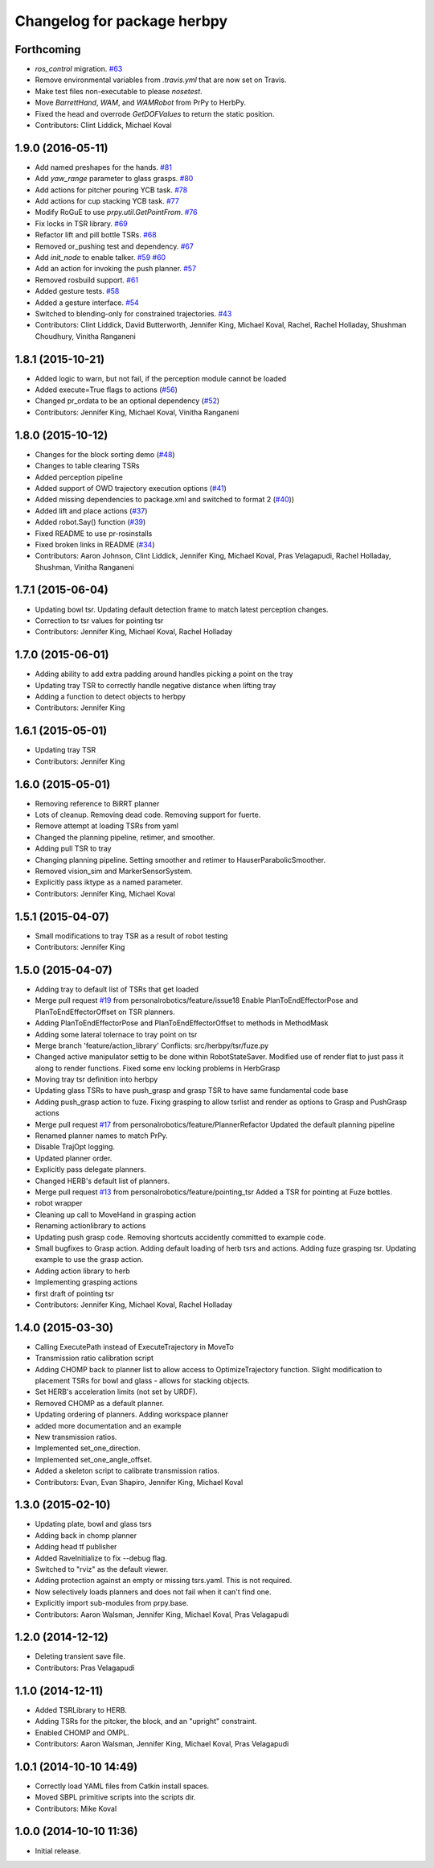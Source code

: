 ^^^^^^^^^^^^^^^^^^^^^^^^^^^^
Changelog for package herbpy
^^^^^^^^^^^^^^^^^^^^^^^^^^^^

Forthcoming
-----------
* `ros_control` migration. `#63 <https://github.com/personalrobotics/herbpy/issues/63>`_
* Remove environmental variables from `.travis.yml` that are now set on Travis.
* Make test files non-executable to please `nosetest`.
* Move `BarrettHand`, `WAM`, and `WAMRobot` from PrPy to HerbPy.
* Fixed the head and overrode `GetDOFValues` to return the static position.
* Contributors: Clint Liddick, Michael Koval

1.9.0 (2016-05-11)
------------------
* Add named preshapes for the hands. `#81 <https://github.com/personalrobotics/herbpy/issues/81>`_
* Add `yaw_range` parameter to glass grasps. `#80 <https://github.com/personalrobotics/herbpy/issues/80>`_
* Add actions for pitcher pouring YCB task. `#78 <https://github.com/personalrobotics/herbpy/issues/78>`_
* Add actions for cup stacking YCB task. `#77 <https://github.com/personalrobotics/herbpy/issues/77>`_
* Modify RoGuE to use `prpy.util.GetPointFrom`. `#76 <https://github.com/personalrobotics/herbpy/issues/76>`_
* Fix locks in TSR library. `#69 <https://github.com/personalrobotics/herbpy/issues/69>`_
* Refactor lift and pill bottle TSRs. `#68 <https://github.com/personalrobotics/herbpy/issues/68>`_
* Removed or_pushing test and dependency. `#67 <https://github.com/personalrobotics/herbpy/issues/67>`_
* Add `init_node` to enable talker. `#59 <https://github.com/personalrobotics/herbpy/issues/59>`_ `#60 <https://github.com/personalrobotics/herbpy/issues/60>`_
* Add an action for invoking the push planner. `#57 <https://github.com/personalrobotics/herbpy/issues/57>`_
* Removed rosbuild support. `#61 <https://github.com/personalrobotics/herbpy/issues/61>`_
* Added gesture tests. `#58 <https://github.com/personalrobotics/herbpy/issues/58>`_
* Added a gesture interface. `#54 <https://github.com/personalrobotics/herbpy/issues/54>`_
* Switched to blending-only for constrained trajectories. `#43 <https://github.com/personalrobotics/herbpy/issues/43>`_
* Contributors: Clint Liddick, David Butterworth, Jennifer King, Michael Koval, Rachel, Rachel Holladay, Shushman Choudhury, Vinitha Ranganeni

1.8.1 (2015-10-21)
------------------
* Added logic to warn, but not fail, if the perception module cannot be loaded
* Added execute=True flags to actions (`#56 <https://github.com/personalrobotics/herbpy/issues/56>`_)
* Changed pr_ordata to be an optional dependency (`#52 <https://github.com/personalrobotics/herbpy/issues/52>`_)
* Contributors: Jennifer King, Michael Koval, Vinitha Ranganeni

1.8.0 (2015-10-12)
------------------
* Changes for the block sorting demo (`#48 <https://github.com/personalrobotics/herbpy/issues/48>`_)
* Changes to table clearing TSRs
* Added perception pipeline
* Added support of OWD trajectory execution options (`#41 <https://github.com/personalrobotics/herbpy/issues/41>`_)
* Added missing dependencies to package.xml and switched to format 2 (`#40 <https://github.com/personalrobotics/herbpy/issues/40>`_))
* Added lift and place actions (`#37 <https://github.com/personalrobotics/herbpy/issues/37>`_)
* Added robot.Say() function (`#39 <https://github.com/personalrobotics/herbpy/issues/39>`_)
* Fixed README to use pr-rosinstalls
* Fixed broken links in README (`#34 <https://github.com/personalrobotics/herbpy/issues/34>`_)
* Contributors: Aaron Johnson, Clint Liddick, Jennifer King, Michael Koval, Pras Velagapudi, Rachel Holladay, Shushman, Vinitha Ranganeni

1.7.1 (2015-06-04)
------------------
* Updating bowl tsr. Updating default detection frame to match latest perception changes.
* Correction to tsr values for pointing tsr
* Contributors: Jennifer King, Michael Koval, Rachel Holladay

1.7.0 (2015-06-01)
------------------
* Adding ability to add extra padding around handles picking a point on the tray
* Updating tray TSR to correctly handle negative distance when lifting tray
* Adding a function to detect objects to herbpy
* Contributors: Jennifer King

1.6.1 (2015-05-01)
------------------
* Updating tray TSR
* Contributors: Jennifer King

1.6.0 (2015-05-01)
------------------
* Removing reference to BiRRT planner
* Lots of cleanup. Removing dead code. Removing support for fuerte.
* Remove attempt at loading TSRs from yaml
* Changed the planning pipeline, retimer, and smoother.
* Adding pull TSR to tray
* Changing planning pipeline. Setting smoother and retimer to HauserParabolicSmoother.
* Removed vision_sim and MarkerSensorSystem.
* Explicitly pass iktype as a named parameter.
* Contributors: Jennifer King, Michael Koval

1.5.1 (2015-04-07)
------------------
* Small modifications to tray TSR as a result of robot testing
* Contributors: Jennifer King

1.5.0 (2015-04-07)
------------------
* Adding tray to default list of TSRs that get loaded
* Merge pull request `#19 <https://github.com/personalrobotics/herbpy/issues/19>`_ from personalrobotics/feature/issue18
  Enable PlanToEndEffectorPose and PlanToEndEffectorOffset on TSR planners.
* Adding PlanToEndEffectorPose and PlanToEndEffectorOffset to methods in MethodMask
* Adding some lateral tolernace to tray point on tsr
* Merge branch 'feature/action_library'
  Conflicts:
  src/herbpy/tsr/fuze.py
* Changed active manipulator settig to be done within RobotStateSaver. Modified use of render flat to just pass it along to render functions. Fixed some env locking problems in HerbGrasp
* Moving tray tsr definition into herbpy
* Updating glass TSRs to have push_grasp and grasp TSR to have same fundamental code base
* Adding push_grasp action to fuze. Fixing grasping to allow tsrlist and render as options to Grasp and PushGrasp actions
* Merge pull request `#17 <https://github.com/personalrobotics/herbpy/issues/17>`_ from personalrobotics/feature/PlannerRefactor
  Updated the default planning pipeline
* Renamed planner names to match PrPy.
* Disable TrajOpt logging.
* Updated planner order.
* Explicitly pass delegate planners.
* Changed HERB's default list of planners.
* Merge pull request `#13 <https://github.com/personalrobotics/herbpy/issues/13>`_ from personalrobotics/feature/pointing_tsr
  Added a TSR for pointing at Fuze bottles.
* robot wrapper
* Cleaning up call to MoveHand in grasping action
* Renaming actionlibrary to actions
* Updating push grasp code. Removing shortcuts accidently committed to example code.
* Small bugfixes to Grasp action. Adding default loading of herb tsrs and actions. Adding fuze grasping tsr. Updating example to use the grasp action.
* Adding action library to herb
* Implementing grasping actions
* first draft of pointing tsr
* Contributors: Jennifer King, Michael Koval, Rachel Holladay

1.4.0 (2015-03-30)
------------------
* Calling ExecutePath instead of ExecuteTrajectory in MoveTo
* Transmission ratio calibration script
* Adding CHOMP back to planner list to allow access to OptimizeTrajectory function. Slight modification to placement TSRs for bowl and glass - allows for stacking objects.
* Set HERB's acceleration limits (not set by URDF).
* Removed CHOMP as a default planner.
* Updating ordering of planners. Adding workspace planner
* added more documentation and an example
* New transmission ratios.
* Implemented set_one_direction.
* Implemented set_one_angle_offset.
* Added a skeleton script to calibrate transmission ratios.
* Contributors: Evan, Evan Shapiro, Jennifer King, Michael Koval

1.3.0 (2015-02-10)
------------------
* Updating plate, bowl and glass tsrs
* Adding back in chomp planner
* Adding head tf publisher
* Added RaveInitialize to fix --debug flag.
* Switched to "rviz" as the default viewer.
* Adding protection against an empty or missing tsrs.yaml. This is not required.
* Now selectively loads planners and does not fail when it can't find one.
* Explicitly import sub-modules from prpy.base.
* Contributors: Aaron Walsman, Jennifer King, Michael Koval, Pras Velagapudi

1.2.0 (2014-12-12)
------------------
* Deleting transient save file.
* Contributors: Pras Velagapudi

1.1.0 (2014-12-11)
------------------
* Added TSRLibrary to HERB.
* Adding TSRs for the pitcker, the block, and an "upright" constraint.
* Enabled CHOMP and OMPL.
* Contributors: Aaron Walsman, Jennifer King, Michael Koval, Pras Velagapudi

1.0.1 (2014-10-10 14:49)
------------------------
* Correctly load YAML files from Catkin install spaces.
* Moved SBPL primitive scripts into the scripts dir.
* Contributors: Mike Koval

1.0.0 (2014-10-10 11:36)
------------------------
* Initial release.
